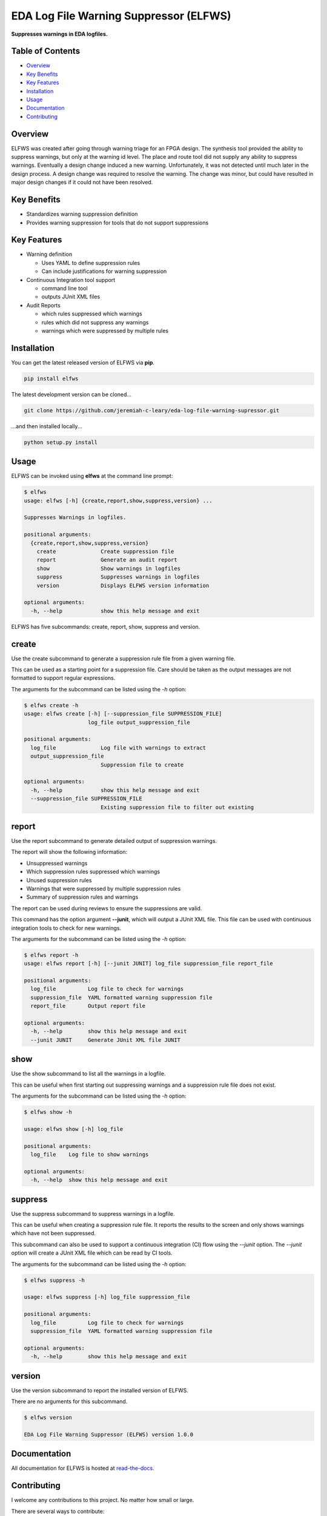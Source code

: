 EDA Log File Warning Suppressor (ELFWS)
=======================================

**Suppresses warnings in EDA logfiles.**

.. image:: https://img.shields.io/github/tag/jeremiah-c-leary/eda-log-file-warning-suppressor.svg?style=flat-square
   :target: https://github.com/jeremiah-c-leary/eda-log-file-warning-suppressor
   :alt: Github Release
.. image:: https://img.shields.io/pypi/v/elfws.svg?style=flat-square
   :target: https://pypi.python.org/pypi/elfws
   :alt: PyPI Version
.. image:: https://img.shields.io/travis/jeremiah-c-leary/eda-log-file-warning-suppressor/master.svg?style=flat-square
   :target: https://travis-ci.org/jeremiah-c-leary/eda-log-file-warning-suppressor
   :alt: Build Status
.. image:: https://img.shields.io/codecov/c/github/jeremiah-c-leary/eda-log-file-warning-suppressor/master.svg?style=flat-square
   :target: https://codecov.io/github/jeremiah-c-leary/eda-log-file-warning-suppressor
   :alt: Test Coverage
.. image:: https://img.shields.io/readthedocs/vsg.svg?style=flat-square
   :target: http://eda-log-file-warning-suppressor.readthedocs.io/en/latest/index.html
   :alt: Read The Docs
.. image:: https://api.codacy.com/project/badge/Grade/3ecbff706c6640fcae47b003b74c71dd    :target: https://www.codacy.com/manual/jeremiah-c-leary/eda-log-file-warning-suppressor?utm_source=github.com&amp;utm_medium=referral&amp;utm_content=jeremiah-c-leary/eda-log-file-warning-suppressor&amp;utm_campaign=Badge_Grade
   :alt: Codacy
.. image:: https://api.codeclimate.com/v1/badges/6d41bcbece1f25056bdb/maintainability
   :target: https://codeclimate.com/github/jeremiah-c-leary/logfile-warning-suppressor/maintainability
   :alt: Maintainability



Table of Contents
-----------------

*  `Overview`_
*  `Key Benefits`_
*  `Key Features`_
*  `Installation`_
*  `Usage`_
*  `Documentation`_
*  `Contributing`_

Overview
--------

ELFWS was created after going through warning triage for an FPGA design.
The synthesis tool provided the ability to suppress warnings, but only at the warning id level.
The place and route tool did not supply any ability to suppress warnings.
Eventually a design change induced a new warning.
Unfortunately, it was not detected until much later in the design process.
A design change was required to resolve the warning.
The change was minor, but could have resulted in major design changes if it could not have been resolved.

Key Benefits
------------

* Standardizes warning suppression definition
* Provides warning suppression for tools that do not support suppressions

Key Features
------------

* Warning definition

  * Uses YAML to define suppression rules
  * Can include justifications for warning suppression

* Continuous Integration tool support

  * command line tool
  * outputs JUnit XML files

* Audit Reports

  * which rules suppressed which warnings
  * rules which did not suppress any warnings
  * warnings which were suppressed by multiple rules

Installation
------------

You can get the latest released version of ELFWS via **pip**.

.. code-block:: bash

    pip install elfws

The latest development version can be cloned...

.. code-block:: bash

    git clone https://github.com/jeremiah-c-leary/eda-log-file-warning-supressor.git

...and then installed locally...

.. code-block:: bash

    python setup.py install


Usage
-----

ELFWS can be invoked using **elfws** at the command line prompt:

.. code-block:: bash

   $ elfws
   usage: elfws [-h] {create,report,show,suppress,version} ...
   
   Suppresses Warnings in logfiles.
   
   positional arguments:
     {create,report,show,suppress,version}
       create              Create suppression file
       report              Generate an audit report
       show                Show warnings in logfiles
       suppress            Suppresses warnings in logfiles
       version             Displays ELFWS version information
   
   optional arguments:
     -h, --help            show this help message and exit

ELFWS has five subcommands:  create, report, show, suppress and version.

create
------

Use the create subcommand to generate a suppression rule file from a given warning file.

This can be used as a starting point for a suppression file.
Care should be taken as the output messages are not formatted to support regular expressions.

The arguments for the subcommand can be listed using the *-h* option:

.. code-block:: bash

   $ elfws create -h
   usage: elfws create [-h] [--suppression_file SUPPRESSION_FILE]
                       log_file output_suppression_file

   positional arguments:
     log_file              Log file with warnings to extract
     output_suppression_file
                           Suppression file to create

   optional arguments:
     -h, --help            show this help message and exit
     --suppression_file SUPPRESSION_FILE
                           Existing suppression file to filter out existing

report
------

Use the report subcommand to generate detailed output of suppression warnings.

The report will show the following information:

* Unsuppressed warnings
* Which suppression rules suppressed which warnings
* Unused suppression rules
* Warnings that were suppressed by multiple suppression rules
* Summary of suppression rules and warnings

The report can be used during reviews to ensure the suppressions are valid.

This command has the option argument **--junit**, which will output a JUnit XML file.
This file can be used with continuous integration tools to check for new warnings.

The arguments for the subcommand can be listed using the *-h* option:

.. code-block:: bash

   $ elfws report -h
   usage: elfws report [-h] [--junit JUNIT] log_file suppression_file report_file
   
   positional arguments:
     log_file          Log file to check for warnings
     suppression_file  YAML formatted warning suppression file
     report_file       Output report file
   
   optional arguments:
     -h, --help        show this help message and exit
     --junit JUNIT     Generate JUnit XML file JUNIT

show
----

Use the show subcommand to list all the warnings in a logfile.

This can be useful when first starting out suppressing warnings and a suppression rule file does not exist.

The arguments for the subcommand can be listed using the *-h* option:

.. code-block:: bash

   $ elfws show -h

   usage: elfws show [-h] log_file

   positional arguments:
     log_file    Log file to show warnings

   optional arguments:
     -h, --help  show this help message and exit

suppress
--------

Use the suppress subcommand to suppress warnings in a logfile.

This can be useful when creating a suppression rule file.
It reports the results to the screen and only shows warnings which have not been suppressed.

This subcommand can also be used to support a continuous integration (CI) flow using the *--junit* option.
The *--junit* option will create a JUnit XML file which can be read by CI tools.

The arguments for the subcommand can be listed using the *-h* option:

.. code-block:: bash

   $ elfws suppress -h

   usage: elfws suppress [-h] log_file suppression_file

   positional arguments:
     log_file          Log file to check for warnings
     suppression_file  YAML formatted warning suppression file

   optional arguments:
     -h, --help        show this help message and exit

version
-------

Use the version subcommand to report the installed version of ELFWS.

There are no arguments for this subcommand.

.. code-block:: bash

   $ elfws version

   EDA Log File Warning Suppressor (ELFWS) version 1.0.0


Documentation
-------------

All documentation for ELFWS is hosted at `read-the-docs <http://eda-log-file-warning-suppressor.readthedocs.io/en/latest/index.html>`_.

Contributing
------------

I welcome any contributions to this project.
No matter how small or large.

There are several ways to contribute:

* Bug reports
* Code base improvements
* Feature requests

Please refer to the documentation hosted at `read-the-docs <http://eda-log-file-warning-suppressor.readthedocs.io/en/latest/index.html>`_ for more details on contributing.
